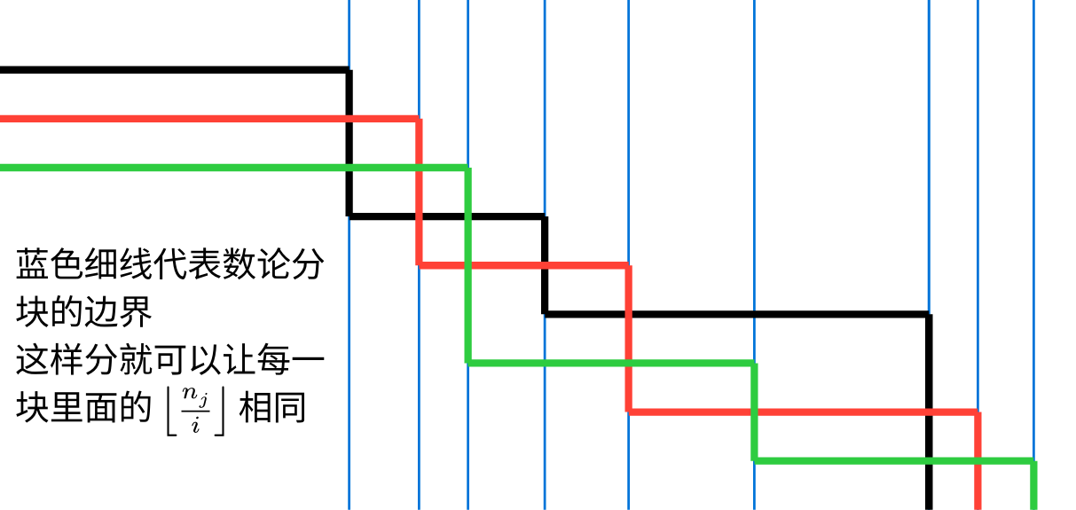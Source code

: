 #set page(width: 15.4cm, height: 7.3cm, margin: 0cm)
#set text(font: "Noto Sans CJK SC", 7pt)

#let pair-sum((x1, y1), (x2, y2)) = (x1 + x2, y1 + y2)

#let (dx0, dy0) = (2.5, 0.5)
#let dx = (10, 7, 11, 12, 18, 25, 7, 8)
#for i in range(dx.len()) {
  dx.at(i) = if i > 0 { dx.at(i - 1) } else { 0 } + dx.at(i) * 0.05
}
#let dy = 0.35

#let point((x, y)) = (
  (
    if x == 0 { 0 } else { dx0 + if x > 1 { dx.at(x - 2) } else { 0 } } * 1cm,
    (y * dy + dy0) * 1cm,
  )
)
#let point-pair-transform((x, y), step) = pair-sum((x, y), if step > 0 {
  (step, 0)
} else { (0, -step) })

#let line-draw(start, step: 1, color: black) = place(
  line(
    start: point(start),
    end: point(point-pair-transform(start, step)),
    stroke: color + 1.5pt,
  ),
)

#let lines-draw(start, steps, color) = {
  let line-start = start
  for step in steps {
    line-draw(line-start, step: step, color: color)
    line-start = point-pair-transform(line-start, step)
  }
}

#scale(200%)[
  #let grid = 0
  #while grid <= dx.len() {
    place(
      line(
        start: ((dx0 + if grid >= 1 { dx.at(grid - 1) } else { 0 }) * 1cm, 0cm),
        length: 3.65cm,
        angle: 90deg,
        stroke: blue + 0.5pt,
      ),
    )
    grid += 1
  }
  
  #lines-draw((0, 0), (1, -3, 3, -2, 3, -4), black)
  #lines-draw((0, 1), (2, -3, 3, -3, 3, -2), red)
  #lines-draw((0, 2), (3, -4, 3, -2, 3, -1), green)
  
  #place(
    top + left,
    dx: (dx0 * 1cm - 9 * 7.2pt) / 2,
    dy: 1.8cm,
    text()[蓝色细线代表数论分\ 块的边界\ 这样分就可以让每一\ 块里面的 $floor(n_j / i)$ 相同],
  )
]
